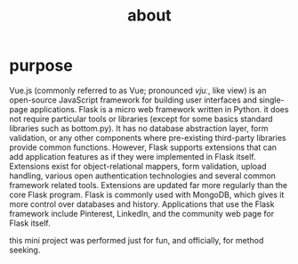 #+TITLE:about
#+OPTIONS: toc:nil
#+STARTUP: showall indent
#+STARTUP: hidestars
* purpose
Vue.js (commonly referred to as Vue; pronounced /vjuː/, like view) is an open-source JavaScript framework for building user interfaces and single-page applications.
Flask is a micro web framework written in Python.
it does not require particular tools or libraries (except for some basics standard libraries such as bottom.py).
It has no database abstraction layer, form validation, or any other components where pre-existing third-party libraries provide common functions. However, Flask supports extensions that can add application features as if they were implemented in Flask itself. Extensions exist for object-relational mappers, form validation, upload handling, various open authentication technologies and several common framework related tools. Extensions are updated far more regularly than the core Flask program.
Flask is commonly used with MongoDB, which gives it more control over databases and history.
Applications that use the Flask framework include Pinterest, LinkedIn, and the community web page for Flask itself.

this mini project was performed just for fun, and officially, for method seeking.
